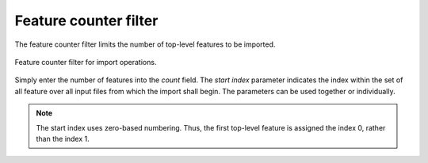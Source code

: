 .. _impexp_import_feature_counter_filter:

Feature counter filter
----------------------

The feature counter filter limits the number of top-level features to be imported.

.. figure:: /media/impexp_import_feature_counter_filter.png
   :name: impexp_import_feature_counter_filter_fig
   :align: center

   Feature counter filter for import operations.

Simply enter the number of features into the *count* field. The *start index* parameter indicates
the index within the set of all feature over all input files from which the import shall begin.
The parameters can be used together or individually.

.. note::
  The start index uses zero-based numbering. Thus, the first top-level feature is
  assigned the index 0, rather than the index 1.